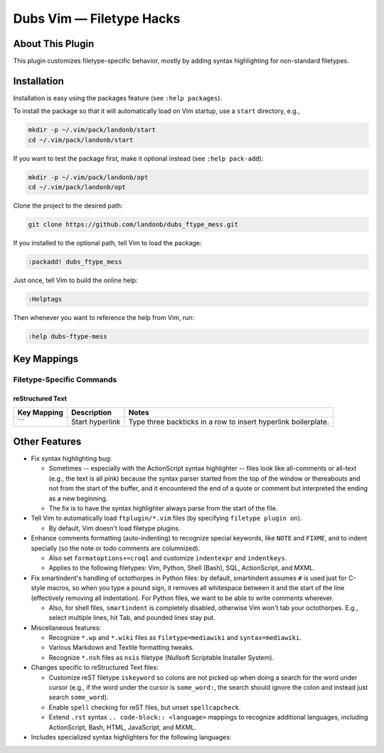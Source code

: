 #################################
Dubs Vim |em_dash| Filetype Hacks
#################################

.. |em_dash| unicode:: 0x2014 .. em dash

About This Plugin
=================

This plugin customizes filetype-specific behavior,
mostly by adding syntax highlighting for non-standard
filetypes.

Installation
============

Installation is easy using the packages feature (see ``:help packages``).

To install the package so that it will automatically load on Vim startup,
use a ``start`` directory, e.g.,

.. code-block:: bash

    mkdir -p ~/.vim/pack/landonb/start
    cd ~/.vim/pack/landonb/start

If you want to test the package first, make it optional instead
(see ``:help pack-add``):

.. code-block:: bash

    mkdir -p ~/.vim/pack/landonb/opt
    cd ~/.vim/pack/landonb/opt

Clone the project to the desired path:

.. code-block:: bash

    git clone https://github.com/landonb/dubs_ftype_mess.git

If you installed to the optional path, tell Vim to load the package:

.. code-block:: vim

   :packadd! dubs_ftype_mess

Just once, tell Vim to build the online help:

.. code-block:: vim

   :Helptags

Then whenever you want to reference the help from Vim, run:

.. code-block:: vim

   :help dubs-ftype-mess

Key Mappings
============

Filetype-Specific Commands
--------------------------

reStructured Text
^^^^^^^^^^^^^^^^^

==================================  ==================================  ==============================================================================
Key Mapping                         Description                         Notes
==================================  ==================================  ==============================================================================
\```                                Start hyperlink                     Type three backticks in a row to insert hyperlink boilerplate.
==================================  ==================================  ==============================================================================

Other Features
==============

- Fix syntax highlighting bug:

  - Sometimes -- especially with the ActionScript syntax
    highlighter -- files look like all-comments or all-text
    (e.g., the text is all pink) because the syntax parser started
    from the top of the window or thereabouts and not from the
    start of the buffer, and it encountered the end of a quote
    or comment but interpreted the ending as a new beginning.

  - The fix is to have the syntax highlighter always parse
    from the start of the file.

- Tell Vim to automatically load ``ftplugin/*.vim`` files
  (by specifying ``filetype plugin on``).

  - By default, Vim doesn't load filetype plugins.

- Enhance comments formatting (auto-indenting) to recognize
  special keywords, like ``NOTE`` and ``FIXME``, and to indent
  specially (so the note or todo comments are columnized).

  - Also set ``formatoptions+=croql`` and customize
    ``indentexpr`` and ``indentkeys``.

  - Applies to the following filetypes:
    Vim, Python, Shell (Bash), SQL, ActionScript, and MXML.

- Fix smartindent's handling of octothorpes in Python files:
  by default, smartindent assumes ``#`` is used just for C-style macros,
  so when you type a pound sign, it removes all whitespace between it
  and the start of the line (effectively removing all indentation).
  For Python files, we want to be able to write comments wherever.

  - Also, for shell files, ``smartindent`` is completely
    disabled, otherwise Vim won't tab your octothorpes.
    E.g., select multiple lines, hit Tab, and pounded lines stay put.

- Miscellaneous features:

  - Recognize ``*.wp`` and ``*.wiki`` files as
    ``filetype=mediawiki`` and ``syntax=mediawiki``.

  - Various Markdown and Textile formatting tweaks.

  - Recognize ``*.nsh`` files as ``nsis`` filetype
    (Nullsoft Scriptable Installer System).

- Changes specific to reStructured Text files:

  - Customize reST filetype ``iskeyword`` so colons are not picked up
    when doing a search for the word under cursor (e.g., if the word
    under the cursor is ``some_word:``, the search should ignore the
    colon and instead just search ``some_word``).

  - Enable ``spell`` checking for reST files, but unset ``spellcapcheck``.

  - Extend ``.rst`` syntax ``.. code-block:: <language>`` mappings to
    recognize additional languages,
    including ActionScript, Bash, HTML, JavaScript, and MXML.

- Includes specialized syntax highlighters for the following languages:

..  - JavaScript
..    (extends Vim's built-in JavaScript syntax file with support
..    for ECMA Script 6-style ```interpolation of ${var}s```)

  - JavaScript (the same as the stock Vim file
    but adds grave accent (`) string recognition,
    as proposed in ECMAScript 6)

  - ActionScript and MXML (Adobe® Flash languages)

  - DTD (Document Type Definition for XML)

  - Mkd (Markdown)

  - Textile (Markup language)

  - Wikipedia

